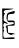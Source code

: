 SplineFontDB: 3.2
FontName: Untitled3
FullName: Untitled3
FamilyName: Untitled3
Weight: Regular
Copyright: Copyright (c) 2020, Krister Olsson
UComments: "2020-3-14: Created with FontForge (http://fontforge.org)"
Version: 001.000
ItalicAngle: 0
UnderlinePosition: -100
UnderlineWidth: 50
Ascent: 800
Descent: 200
InvalidEm: 0
LayerCount: 2
Layer: 0 0 "Back" 1
Layer: 1 0 "Fore" 0
XUID: [1021 103 1221067811 13401444]
OS2Version: 0
OS2_WeightWidthSlopeOnly: 0
OS2_UseTypoMetrics: 1
CreationTime: 1584234475
ModificationTime: 1584234475
OS2TypoAscent: 0
OS2TypoAOffset: 1
OS2TypoDescent: 0
OS2TypoDOffset: 1
OS2TypoLinegap: 0
OS2WinAscent: 0
OS2WinAOffset: 1
OS2WinDescent: 0
OS2WinDOffset: 1
HheadAscent: 0
HheadAOffset: 1
HheadDescent: 0
HheadDOffset: 1
OS2Vendor: 'PfEd'
DEI: 91125
Encoding: ISO8859-1
UnicodeInterp: none
NameList: AGL For New Fonts
DisplaySize: -48
AntiAlias: 1
FitToEm: 0
BeginChars: 256 1

StartChar: e
Encoding: 101 101 0
Width: 425
Flags: W
HStem: -196.471 29.8643<90.7901 339.003> -90.5879 31.3721<301.381 359.539> 442.745 79.4121<288.029 361.825> 526.078 36.2744<96.6339 282.042>
VStem: 54 39.2158<466.432 519.45> 63.8037 18.6279<-153.684 -18.9415> 169.21 33.8096<-53.333 39.8037>
LayerCount: 2
Fore
SplineSet
270.666992188 495.686523438 m 0xf2
 317.725585938 508.375976562 360.1796875 520.5703125 362.823242188 522.157226562 c 0
 365.588867188 523.81640625 367.725585938 508.431640625 367.725585938 486.862304688 c 0
 367.725585938 456.274414062 351.05859375 447.451171875 284.392578125 442.745117188 c 0
 202.0390625 436.931640625 200.989257812 435.8828125 195.176757812 353.529296875 c 2
 189.293945312 270.196289062 l 1
 278.509765625 270.196289062 l 2
 366.745117188 270.196289062 367.725585938 269.442382812 367.725585938 201.568359375 c 0
 367.725585938 132.94140625 367.725585938 132.94140625 279.490234375 132.94140625 c 2
 191.254882812 132.94140625 l 1
 197.137695312 39.8037109375 l 1
 203.01953125 -53.3330078125 l 1
 285.372070312 -59.2158203125 l 2
 330.470703125 -62.4365234375 367.725585938 -73.0810546875 367.725585938 -82.7451171875 c 0
 367.725585938 -92.8291015625 355.9609375 -96.1904296875 340.274414062 -90.587890625 c 0
 324.587890625 -84.986328125 307.78125 -88.767578125 301.05859375 -99.412109375 c 0
 293.607421875 -111.208984375 267.725585938 -107.614257812 230.470703125 -89.607421875 c 0
 187.333007812 -68.7578125 170.997070312 -46.0126953125 169.209960938 -4.3134765625 c 0
 166.016601562 70.1962890625 164.375976562 78.23046875 146.7890625 105.490234375 c 0
 130.327148438 131.006835938 154 141.721679688 273.607421875 162.893554688 c 0
 375.568359375 180.942382812 375.568359375 236.122070312 273.607421875 227.389648438 c 0
 210.862304688 222.015625 197.747070312 228.198242188 176.548828125 273.137695312 c 0
 160.208984375 307.77734375 157.267578125 349.607421875 167.725585938 398.627929688 c 0
 181.825195312 464.721679688 192.235351562 474.536132812 270.666992188 495.686523438 c 0xf2
58.90234375 186.862304688 m 1
 54 564.313476562 l 1
 215.764648438 562.352539062 l 2
 354.98046875 560.665039062 366.596679688 558.069335938 299.09765625 543.725585938 c 0
 255.9609375 534.55859375 191.990234375 526.6171875 156.94140625 526.078125 c 0
 113.803710938 525.415039062 93.2158203125 515.595703125 93.2158203125 495.686523438 c 0
 93.2158203125 480 103.28125 466.274414062 114.784179688 466.274414062 c 0
 129.163085938 466.274414062 129.935546875 458.431640625 117.1015625 442.745117188 c 0
 97.1162109375 418.318359375 86.4677734375 354.509765625 90.923828125 285.8828125 c 0
 92.20703125 266.1171875 114.784179688 241.9609375 142.235351562 230.98046875 c 0
 169.686523438 220 191.254882812 202.313476562 191.254882812 190.784179688 c 0
 191.254882812 177.05859375 177.529296875 177.516601562 150.078125 192.157226562 c 0
 104.587890625 216.41796875 102.404296875 215.293945312 84.5654296875 158.431640625 c 0
 77.18359375 134.90234375 80.890625 111.372070312 93.2158203125 103.529296875 c 0
 108.147460938 94.02734375 108.147460938 81.9609375 93.2158203125 64.3134765625 c 0
 78.283203125 46.6669921875 78.283203125 34.6005859375 93.2158203125 25.09765625 c 0xfa
 106.344726562 16.7431640625 107.495117188 2.548828125 96.1572265625 -11.1767578125 c 0
 86.044921875 -23.4169921875 79.7705078125 -65.09765625 82.431640625 -102.352539062 c 0
 86.9130859375 -165.09765625 92.20703125 -170.60546875 144.196289062 -166.606445312 c 0
 344.196289062 -151.221679688 367.725585938 -152.301757812 367.725585938 -176.862304688 c 0
 367.725585938 -195.939453125 329.490234375 -200.873046875 215.764648438 -196.470703125 c 2
 63.8037109375 -190.587890625 l 1xf6
 58.90234375 186.862304688 l 1
EndSplineSet
EndChar
EndChars
EndSplineFont
